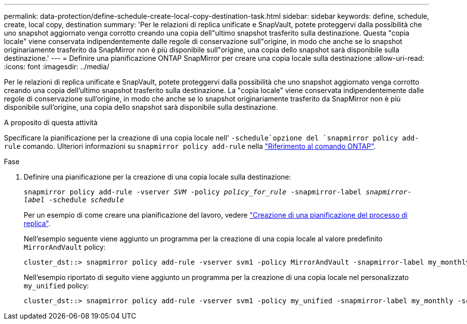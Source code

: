 ---
permalink: data-protection/define-schedule-create-local-copy-destination-task.html 
sidebar: sidebar 
keywords: define, schedule, create, local copy, destination 
summary: 'Per le relazioni di replica unificate e SnapVault, potete proteggervi dalla possibilità che uno snapshot aggiornato venga corrotto creando una copia dell"ultimo snapshot trasferito sulla destinazione. Questa "copia locale" viene conservata indipendentemente dalle regole di conservazione sull"origine, in modo che anche se lo snapshot originariamente trasferito da SnapMirror non è più disponibile sull"origine, una copia dello snapshot sarà disponibile sulla destinazione.' 
---
= Definire una pianificazione ONTAP SnapMirror per creare una copia locale sulla destinazione
:allow-uri-read: 
:icons: font
:imagesdir: ../media/


[role="lead"]
Per le relazioni di replica unificate e SnapVault, potete proteggervi dalla possibilità che uno snapshot aggiornato venga corrotto creando una copia dell'ultimo snapshot trasferito sulla destinazione. La "copia locale" viene conservata indipendentemente dalle regole di conservazione sull'origine, in modo che anche se lo snapshot originariamente trasferito da SnapMirror non è più disponibile sull'origine, una copia dello snapshot sarà disponibile sulla destinazione.

.A proposito di questa attività
Specificare la pianificazione per la creazione di una copia locale nell' `-schedule`opzione del `snapmirror policy add-rule` comando. Ulteriori informazioni su `snapmirror policy add-rule` nella link:https://docs.netapp.com/us-en/ontap-cli/snapmirror-policy-add-rule.html["Riferimento al comando ONTAP"^].

.Fase
. Definire una pianificazione per la creazione di una copia locale sulla destinazione:
+
`snapmirror policy add-rule -vserver _SVM_ -policy _policy_for_rule_ -snapmirror-label _snapmirror-label_ -schedule _schedule_`

+
Per un esempio di come creare una pianificazione del lavoro, vedere link:create-replication-job-schedule-task.html["Creazione di una pianificazione del processo di replica"].

+
Nell'esempio seguente viene aggiunto un programma per la creazione di una copia locale al valore predefinito `MirrorAndVault` policy:

+
[listing]
----
cluster_dst::> snapmirror policy add-rule -vserver svm1 -policy MirrorAndVault -snapmirror-label my_monthly -schedule my_monthly
----
+
Nell'esempio riportato di seguito viene aggiunto un programma per la creazione di una copia locale nel personalizzato `my_unified` policy:

+
[listing]
----
cluster_dst::> snapmirror policy add-rule -vserver svm1 -policy my_unified -snapmirror-label my_monthly -schedule my_monthly
----

